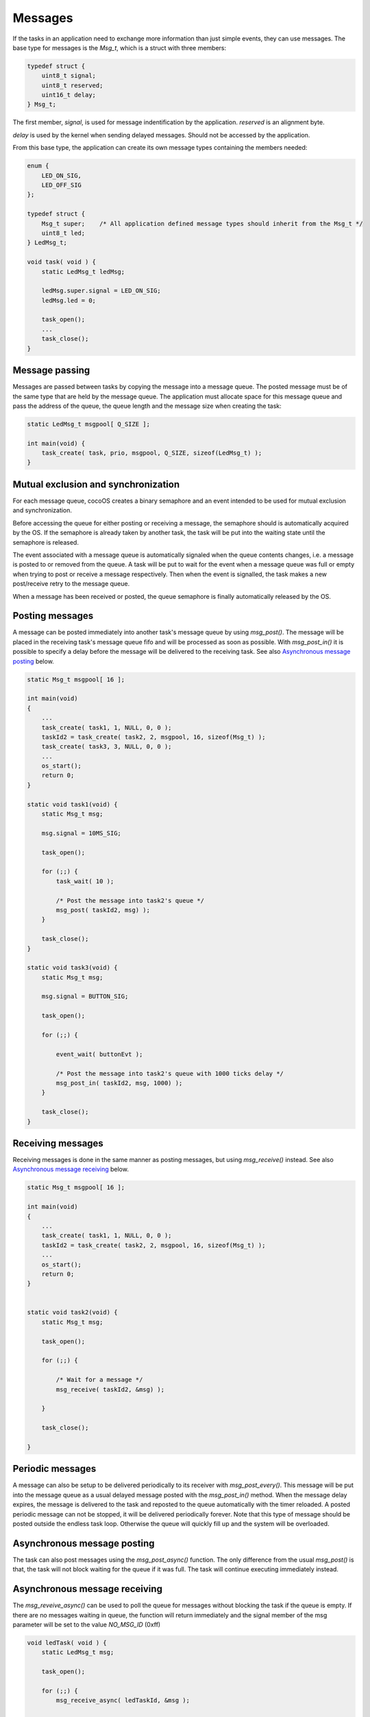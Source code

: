 Messages
========

If the tasks in an application need to exchange more information than just
simple events, they can use messages. The base type for messages is the `Msg_t`,
which is a struct with three members:

.. code:: c

    typedef struct {
        uint8_t signal;
        uint8_t reserved;
        uint16_t delay;
    } Msg_t;

The first member, `signal`, is used for message indentification by the application.
`reserved` is an alignment byte.

`delay` is used by the kernel when sending delayed messages. Should not be
accessed by the application.

From this base type, the application can create its own message types containing
the members needed:

.. code:: c

    enum {
        LED_ON_SIG,
        LED_OFF_SIG
    };

    typedef struct {
        Msg_t super;    /* All application defined message types should inherit from the Msg_t */
        uint8_t led;
    } LedMsg_t;

    void task( void ) {
        static LedMsg_t ledMsg;

        ledMsg.super.signal = LED_ON_SIG;
        ledMsg.led = 0;

        task_open();
        ...
        task_close();
    }

Message passing
---------------

Messages are passed between tasks by copying the message into a message queue.
The posted message must be of the same type that are held by the message queue.
The application must allocate space for this message queue and pass the address
of the queue, the queue length and the message size when creating the task:

.. code:: c

    static LedMsg_t msgpool[ Q_SIZE ];

    int main(void) {
        task_create( task, prio, msgpool, Q_SIZE, sizeof(LedMsg_t) );
    }

Mutual exclusion and synchronization
------------------------------------

For each message queue, cocoOS creates a binary semaphore and an event intended
to be used for mutual exclusion and synchronization.

Before accessing the queue for either posting or receiving a message, the
semaphore should is automatically acquired by the OS. If the semaphore is
already taken by another task, the task will be put into the waiting state until
the semaphore is released.

The event associated with a message queue is automatically signaled when the
queue contents changes, i.e. a message is posted to or removed from the queue. A
task will be put to wait for the event when a message queue was full or empty
when trying to post or receive a message respectively. Then when the event is
signalled, the task makes a new post/receive retry to the message queue.

When a message has been received or posted, the queue semaphore is finally
automatically released by the OS.

Posting messages
----------------

A message can be posted immediately into another task's message queue by using
`msg_post()`. The message will be placed in the receiving task's message queue
fifo and will be processed as soon as possible. With `msg_post_in()` it is
possible to specify a delay before the message will be delivered to the
receiving task. See also `Asynchronous message posting`_ below.

.. code:: c

    static Msg_t msgpool[ 16 ];

    int main(void)
    {
        ...
        task_create( task1, 1, NULL, 0, 0 );
        taskId2 = task_create( task2, 2, msgpool, 16, sizeof(Msg_t) );
        task_create( task3, 3, NULL, 0, 0 );
        ...
        os_start();
        return 0;
    }

    static void task1(void) {
        static Msg_t msg;

        msg.signal = 10MS_SIG;

        task_open();

        for (;;) {
            task_wait( 10 );

            /* Post the message into task2's queue */
            msg_post( taskId2, msg) );
        }

        task_close();
    }

    static void task3(void) {
        static Msg_t msg;

        msg.signal = BUTTON_SIG;

        task_open();

        for (;;) {

            event_wait( buttonEvt );

            /* Post the message into task2's queue with 1000 ticks delay */
            msg_post_in( taskId2, msg, 1000) );
        }

        task_close();
    }


Receiving messages
------------------

Receiving messages is done in the same manner as posting messages, but using
`msg_receive()` instead. See also `Asynchronous message receiving`_ below.

.. code:: c

    static Msg_t msgpool[ 16 ];

    int main(void)
    {
        ...
        task_create( task1, 1, NULL, 0, 0 );
        taskId2 = task_create( task2, 2, msgpool, 16, sizeof(Msg_t) );
        ...
        os_start();
        return 0;
    }


    static void task2(void) {
        static Msg_t msg;

        task_open();

        for (;;) {

            /* Wait for a message */
            msg_receive( taskId2, &msg) );

        }

        task_close();

    }

Periodic messages
-----------------

A message can also be setup to be delivered periodically to its receiver with
`msg_post_every()`. This message will be put into the message queue as a usual
delayed message posted with the `msg_post_in()` method. When the message delay
expires, the message is delivered to the task and reposted to the queue
automatically with the timer reloaded. A posted periodic message can not be
stopped, it will be delivered periodically forever. Note that this type of
message should be posted outside the endless task loop. Otherwise the queue will
quickly fill up and the system will be overloaded.

Asynchronous message posting
----------------------------

The task can also post messages using the `msg_post_async()` function. The only
difference from the usual `msg_post()` is that, the task will not block waiting
for the queue if it was full. The task will continue executing immediately
instead.

Asynchronous message receiving
------------------------------

The `msg_reveive_async()` can be used to poll the queue for messages without
blocking the task if the queue is empty. If there are no messages waiting in
queue, the function will return immediately and the signal member of the msg
parameter will be set to the value `NO_MSG_ID` (0xff)

.. code:: c

    void ledTask( void ) {
        static LedMsg_t msg;

        task_open();

        for (;;) {
            msg_receive_async( ledTaskId, &msg );

            if ( msg.super.signal == LED_SIG ) {
                blinkLed();
            }
            else if ( msg.super.signal == NO_MSG_ID ) {
                /* Do something else */
            }

            /* Wait 200 ms before polling message queue again */
            task_wait(200);
        }

        task_close();
    }

Message API
-----------

The message API consists of the following macros and functions:

 - msg_post();
 - msg_post_async();
 - msg_post_in();
 - msg_receive();
 - msg_receive_async();
 - msg_post_every().

.. raw:: pdf

   PageBreak oneColumn

